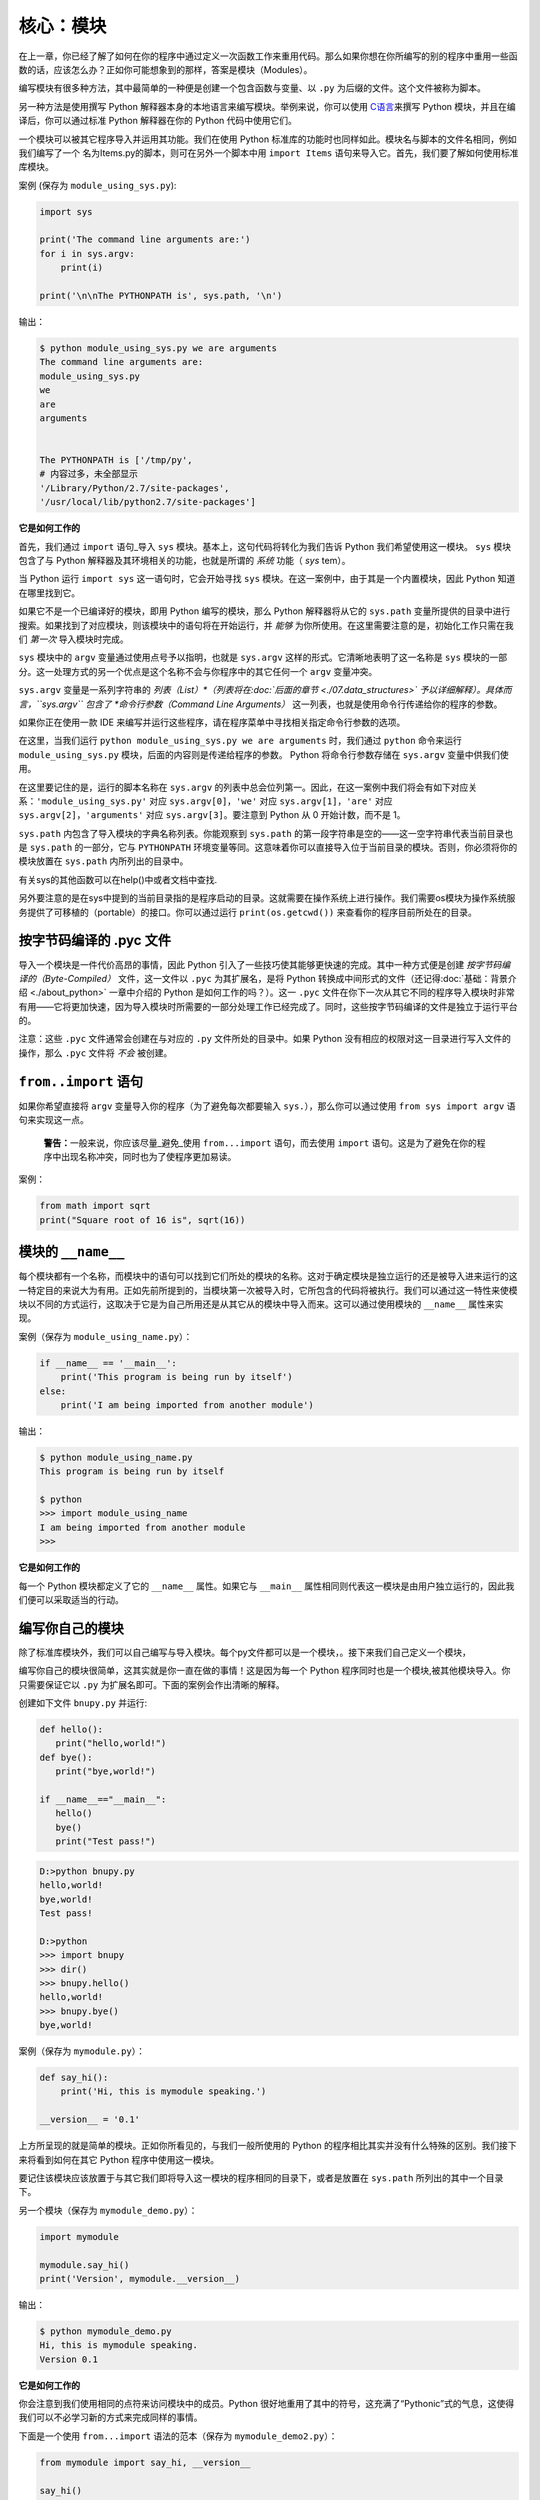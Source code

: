 核心：模块
============

在上一章，你已经了解了如何在你的程序中通过定义一次函数工作来重用代码。那么如果你想在你所编写的别的程序中重用一些函数的话，应该怎么办？正如你可能想象到的那样，答案是模块（Modules）。

编写模块有很多种方法，其中最简单的一种便是创建一个包含函数与变量、以 ``.py`` 为后缀的文件。这个文件被称为脚本。

另一种方法是使用撰写 Python
解释器本身的本地语言来编写模块。举例来说，你可以使用 `C语言 <http://docs.python.org/3/extending/>`__\ 来撰写 Python
模块，并且在编译后，你可以通过标准 Python 解释器在你的 Python 代码中使用它们。

一个模块可以被其它程序导入并运用其功能。我们在使用 Python 标准库的功能时也同样如此。模块名与脚本的文件名相同，例如我们编写了一个
名为Items.py的脚本，则可在另外一个脚本中用 ``import Items`` 语句来导入它。首先，我们要了解如何使用标准库模块。

案例 (保存为 ``module_using_sys.py``):

.. code:: python

   import sys

   print('The command line arguments are:')
   for i in sys.argv:
       print(i)

   print('\n\nThe PYTHONPATH is', sys.path, '\n')

输出：

.. code:: console

   $ python module_using_sys.py we are arguments
   The command line arguments are:
   module_using_sys.py
   we
   are
   arguments


   The PYTHONPATH is ['/tmp/py',
   # 内容过多，未全部显示
   '/Library/Python/2.7/site-packages',
   '/usr/local/lib/python2.7/site-packages']



**它是如何工作的**

首先，我们通过 ``import`` 语句_导入 ``sys``
模块。基本上，这句代码将转化为我们告诉 Python
我们希望使用这一模块。 ``sys`` 模块包含了与 Python
解释器及其环境相关的功能，也就是所谓的 *系统* 功能（ *sys* tem）。

当 Python 运行 ``import sys`` 这一语句时，它会开始寻找 ``sys``
模块。在这一案例中，由于其是一个内置模块，因此 Python 知道在哪里找到它。

如果它不是一个已编译好的模块，即用 Python 编写的模块，那么 Python
解释器将从它的 ``sys.path`` 变量所提供的目录中进行搜索。如果找到了对应模块，则该模块中的语句将在开始运行，并 *能够* 为你所使用。在这里需要注意的是，初始化工作只需在我们 *第一次* 导入模块时完成。

``sys`` 模块中的 ``argv`` 变量通过使用点号予以指明，也就是 ``sys.argv`` 这样的形式。它清晰地表明了这一名称是 ``sys``
模块的一部分。这一处理方式的另一个优点是这个名称不会与你程序中的其它任何一个 ``argv`` 变量冲突。

``sys.argv`` 变量是一系列字符串的 *列表（List）*（列表将在\ :doc:`后面的章节 <./07.data_structures>` \ 予以详细解释）。具体而言，\ ``sys.argv``
包含了 *命令行参数（Command Line Arguments）* 这一列表，也就是使用命令行传递给你的程序的参数。

如果你正在使用一款 IDE 来编写并运行这些程序，请在程序菜单中寻找相关指定命令行参数的选项。

在这里，当我们运行 ``python module_using_sys.py we are arguments`` 时，我们通过 ``python`` 命令来运行 ``module_using_sys.py``
模块，后面的内容则是传递给程序的参数。 Python 将命令行参数存储在 ``sys.argv`` 变量中供我们使用。

在这里要记住的是，运行的脚本名称在 ``sys.argv`` 的列表中总会位列第一。因此，在这一案例中我们将会有如下对应关系：\ ``'module_using_sys.py'``
对应 ``sys.argv[0]``\ ，\ ``'we'`` 对应 ``sys.argv[1]``\ ，\ ``'are'`` 对应 ``sys.argv[2]``\ ，\ ``'arguments'`` 对应
``sys.argv[3]``\ 。要注意到 Python 从 0 开始计数，而不是 1。

``sys.path`` 内包含了导入模块的字典名称列表。你能观察到 ``sys.path``
的第一段字符串是空的——这一空字符串代表当前目录也是 ``sys.path`` 的一部分，它与 ``PYTHONPATH``
环境变量等同。这意味着你可以直接导入位于当前目录的模块。否则，你必须将你的模块放置在 ``sys.path`` 内所列出的目录中。

有关sys的其他函数可以在help()中或者文档中查找.

另外要注意的是在sys中提到的当前目录指的是程序启动的目录。这就需要在操作系统上进行操作。我们需要os模块为操作系统服务提供了可移植的（portable）的接口。你可以通过运行
``print(os.getcwd())`` 来查看你的程序目前所处在的目录。 



按字节码编译的 .pyc 文件
------------------------

导入一个模块是一件代价高昂的事情，因此 Python
引入了一些技巧使其能够更快速的完成。其中一种方式便是创建 *按字节码编译的（Byte-Compiled）* 文件，这一文件以
``.pyc`` 为其扩展名，是将 Python
转换成中间形式的文件（还记得\ :doc:`基础：背景介绍  <./about_python>` \ 一章中介绍的
Python 是如何工作的吗？）。这一 ``.pyc``
文件在你下一次从其它不同的程序导入模块时非常有用——它将更加快速，因为导入模块时所需要的一部分处理工作已经完成了。同时，这些按字节码编译的文件是独立于运行平台的。

注意：这些 ``.pyc`` 文件通常会创建在与对应的 ``.py``
文件所处的目录中。如果 Python
没有相应的权限对这一目录进行写入文件的操作，那么 ``.pyc``
文件将 *不会* 被创建。

.. _from-import-statement:

``from..import`` 语句
---------------------

如果你希望直接将 ``argv`` 变量导入你的程序（为了避免每次都要输入
``sys.``\ ），那么你可以通过使用 ``from sys import argv``
语句来实现这一点。

   **警告：**\ 一般来说，你应该尽量_避免_使用 ``from...import``
   语句，而去使用 ``import``
   语句。这是为了避免在你的程序中出现名称冲突，同时也为了使程序更加易读。

案例：

.. code:: python

   from math import sqrt
   print("Square root of 16 is", sqrt(16))

.. _module-name:

模块的 ``__name__``
-------------------

每个模块都有一个名称，而模块中的语句可以找到它们所处的模块的名称。这对于确定模块是独立运行的还是被导入进来运行的这一特定目的来说大为有用。正如先前所提到的，当模块第一次被导入时，它所包含的代码将被执行。我们可以通过这一特性来使模块以不同的方式运行，这取决于它是为自己所用还是从其它从的模块中导入而来。这可以通过使用模块的
``__name__`` 属性来实现。

案例（保存为 ``module_using_name.py``\ ）：

.. code:: python

   if __name__ == '__main__':
       print('This program is being run by itself')
   else:
       print('I am being imported from another module')

输出：

.. code:: console

   $ python module_using_name.py
   This program is being run by itself

   $ python
   >>> import module_using_name
   I am being imported from another module
   >>>

**它是如何工作的**

每一个 Python 模块都定义了它的 ``__name__`` 属性。如果它与 ``__main__``
属性相同则代表这一模块是由用户独立运行的，因此我们便可以采取适当的行动。

编写你自己的模块
----------------

除了标准库模块外，我们可以自己编写与导入模块。每个py文件都可以是一个模块，。接下来我们自己定义一个模块，

编写你自己的模块很简单，这其实就是你一直在做的事情！这是因为每一个
Python 程序同时也是一个模块,被其他模块导入。你只需要保证它以 ``.py``
为扩展名即可。下面的案例会作出清晰的解释。

创建如下文件 ``bnupy.py`` 并运行:

.. code:: python

   def hello():
      print("hello,world!")
   def bye():
      print("bye,world!")
      
   if __name__=="__main__":
      hello()
      bye()
      print("Test pass!")

.. code:: console

   D:>python bnupy.py 
   hello,world!
   bye,world!
   Test pass!
   
   D:>python
   >>> import bnupy
   >>> dir()
   >>> bnupy.hello()
   hello,world!
   >>> bnupy.bye()
   bye,world!

案例（保存为 ``mymodule.py``\ ）：

.. code:: python

   def say_hi():
       print('Hi, this is mymodule speaking.')

   __version__ = '0.1'

上方所呈现的就是简单的模块。正如你所看见的，与我们一般所使用的
Python 的程序相比其实并没有什么特殊的区别。我们接下来将看到如何在其它
Python 程序中使用这一模块。

要记住该模块应该放置于与其它我们即将导入这一模块的程序相同的目录下，或者是放置在
``sys.path`` 所列出的其中一个目录下。

另一个模块（保存为 ``mymodule_demo.py``\ ）：

.. code:: python

   import mymodule

   mymodule.say_hi()
   print('Version', mymodule.__version__)

输出：

.. code:: console

   $ python mymodule_demo.py
   Hi, this is mymodule speaking.
   Version 0.1

**它是如何工作的**

你会注意到我们使用相同的点符来访问模块中的成员。Python
很好地重用了其中的符号，这充满了“Pythonic”式的气息，这使得我们可以不必学习新的方式来完成同样的事情。

下面是一个使用 ``from...import`` 语法的范本（保存为
``mymodule_demo2.py``\ ）：

.. code:: python

   from mymodule import say_hi, __version__

   say_hi()
   print('Version', __version__)

``mymodule_demo2.py`` 所输出的内容与 ``mymodule_demo.py``
所输出的内容是一样的。

在这里需要注意的是，如果导入到 mymodule 中的模块里已经存在了
``__version__``
这一名称，那将产生冲突。这可能是因为每个模块通常都会使用这一名称来声明它们各自的版本号。因此，我们大都推荐最好去使用
``import`` 语句，尽管这会使你的程序变得稍微长一些。

你也可以使用：

.. code:: python

   import math as m  # 导入同时给缩写
   import sys, os # 同时导入多个模块

你还可以使用：

.. code:: python

   
   from mymodule import *

这将导入诸如 ``say_hi`` 等所有公共名称，但不会导入 ``__version__``
名称，因为后者以双下划线开头。如果只需要某一个或某几个函数，把 ``*`` 替换为想要的函数，并用逗号分开即可。

   **警告：**
   
   要记住你应该避免使用 ``import *`` 这种形式，即  ``from mymodule import *``  。因为不同的模块中可能包含相同的函数名。

   **Python 之禅**

   Python 的一大指导原则是“明了胜过晦涩”(Explicit is better than implicit)。你可以通过在 Python 中运行
   ``import this`` 来了解更多内容。

.. _dir-function:

``dir`` 函数
------------

内置的 ``dir()`` 函数能够返回由对象所定义的名称列表。
如果这一对象是一个模块，则该列表会包括函数内所定义的函数、类与变量。

该函数接受参数。 如果参数是模块名称，函数将返回这一指定模块的名称列表。
如果没有提供参数，函数将返回当前模块的名称列表。

案例：

.. code:: python

   >>> import sys

   
   >>> dir(sys)             # 列出 sys 模块中的属性名称
   ['__displayhook__', '__doc__', 'argv', 
   'builtin_module_names', 'version', 'version_info']
   # 此处只展示部分条目

   >>> dir()                # 给出当前模块的属性名称
   ['__builtins__', '__doc__',
   '__name__', '__package__','sys']

   # 创建一个新的变量 'a'
   >>> a = 5

   >>> dir()
   ['__builtins__', '__doc__', '__name__', '__package__', 'a']

   >>> del a              # 删除或移除一个名称

   >>> dir()
   ['__builtins__', '__doc__', '__name__', '__package__']

**它是如何工作的**

首先我们看到的是 ``dir`` 在被导入的 ``sys``
模块上的用法。我们能够看见它所包含的一个巨大的属性列表。

随后，我们以不传递参数的形式使用 ``dir``
函数。在默认情况下，它将返回当前模块的属性列表。要注意到被导入模块的列表也会是这一列表的一部分。

给了观察 ``dir`` 函数的操作，我们定义了一个新的变量 ``a``
并为其赋予了一个值，然后在检查 ``dir``
返回的结果，我们就能发现，同名列表中出现了一个新的值。我们通过 ``del``
语句移除了一个变量或是属性，这一变化再次反映在 ``dir``
函数所处的内容中。

关于 ``del``
的一个小小提示——这一语句用于 *删除* 一个变量或名称，当这一语句运行后，在本例中即
``del a``\ ，你便不再能访问变量 ``a``——它将如同从未存在过一般。

要注意到 ``dir()`` 函数能对 *任何* 对象工作。例如运行 ``dir(str)``
可以访问 ``str``\ （String，字符串）类的属性。

同时，还有一个
`vars() <http://docs.python.org/3/library/functions.html#vars>`__
函数也可以返回给你这些值的属性，但只是可能，它并不能针对所有类都能正常工作。

**如果你对这个函数有疑问，可以通过help(包名.函数名)的方式查看帮助**


模块管理工具pip
----------------------


•pip功能：提供非核心模块的管理功能

•Python3 下名称为pip3，但是可以设置默认pip对应的版本为python3，需要调节优先级

以下是几个常用的命令：

.. code:: console

   where pip 查看pip路径
   pip -V 查看当前版本
   pip -h 查看命令
   pip install / uninstall / list


但是pip只处理python代码，程序包(whl)等，对于一些复杂的模块调用，需要借助包管理软件。在此之前我们先介绍什么是包：

包
--

现在，你必须开始遵守用以组织你的程序的层次结构。变量通常位于函数内部，函数与全局变量通常位于模块内部。
如果你希望组织起这些模块的话，应该怎么办？这便是包（Packages）应当登场的时刻。


什么是包(package)

•模块：py文件，包含若干函数

•包：py文件夹，包含多个py文件（模块）

•创建一个文件夹bnupy，其中包含两个文件 

``bnupy1.py`` : 

.. code:: python

   def hello1():
      print("hello,world!")
   if __name__=="__main__":
      hello1()    
      print("Test pass!")
      
``bnupy2.py`` :

.. code:: python

   def bye2 ():
      print("bye-bye,world!")
   if __name__=="__main__":
      bye2 ()
      print("Test pass!")
      
.. code:: python

   >>> import bnupy.bnupy1
   >>> bnupy.bnupy1.hello1

包是指一个包含模块与一个特殊的 ``__init__.py`` 文件的文件夹，后者向
Python 表明这一文件夹是特别的，因为其包含了 Python 模块。每当import的时候，就会自动执行里面的函数。

.. code:: python

   __all__ = ["bnupy1", "bnupy2"]  

.. code:: python

   >>> from bnupyimport *
   >>> dir()
   >>> bnupy2.bye()

.. code:: python

   from . import bnupy1
   from . import bnupy2

.. code:: python

   >>> import bnupy
   >>> dir()
   >>> bnupy.bnupy2.bye()

让我们这样设想：你想创建一个名为“world”的包，其中还包含着
“asia”、“africa”等其它子包，同时这些子包都包含了诸如“india”、
“madagascar”等模块。

下面是你会构建出的文件夹的结构：

.. code:: text

   - <some folder present in the sys.path>/
       - world/
           - __init__.py
           - asia/
               - __init__.py
               - india/
                   - __init__.py
                   - foo.py
           - africa/
               - __init__.py
               - madagascar/
                   - __init__.py
                   - bar.py

包是一种能够方便地分层组织模块的方式.你将在
\ :doc:`标准库 <./standrad_library>`\
中看到许多有关于此的实例。

包管理工具conda
----------------

conda是包及其依赖项和环境的管理工具。它是为Python项目而创造，但可适用于多种语言。
conda包和环境管理器包含于Anaconda的所有版本当中。


* 适用语言：Python, R, Ruby, Lua, Scala, Java, JavaScript, C/C++, FORTRAN。

* 适用平台：Windows, macOS, Linux

* 用途：

# 快速安装、运行和升级包及其依赖项。

# 在计算机中便捷地创建、保存、加载和切换环境。

    如果你需要的包要求不同版本的Python，你无需切换到不同的环境，因为conda同样是一个环境管理器。仅需要几条命令，你可以创建一个完全独立的环境来运行不同的Python版本，同时继续在你常规的环境中使用你常用的Python版本。——Conda官方网站

以下是conda常用的命令。

.. code:: python

   conda--help           # 查询命令
   conda--version        # 查看版本
   conda install numpy   # 安装numpy库
   conda uninstall numpy # 卸载numpy库
   conda list            # 列出已有库

模块应用
------------

以下我们举一些使用额外功能包的例子。

下载 `特定页面  <http://202.112.85.96/python/ref>`__ 中的所有文件,
在Python中可使用html代码分析模块BeautifulSoup提取超链接。

.. code:: python

   import urllib.request
   url= 'http://202.112.85.96/python/ref'
   response = urllib.request.urlopen(url)
   html = response.read()
   #print(html)
   from bs4 import BeautifulSoup as bs
   soup = bs(html, 'html.parser')
   links = soup.findAll('a')
   # print(links)
   for a in links:
      print(url+a['href'])
      if  "jpg" in a[ 'href']:
         urllib.request.urlretrieve(url+a['href'], a['href'])

使用python进行图像处理

在数字图像处理中，使用若干个 ``m*n`` 矩阵代表 ``m*n`` 像素的图像。如果是灰度图像则是2维矩阵，
彩色图像则是3个二维矩阵合成的三维矩阵，每个矩阵分别由图像的RGB值之一或者色调、饱和度和明度三个值组成，
矩阵元素范围为0-255的整数。

图像处理

.. code:: python

   import matplotlib.pyplot as plt
   img = plt.imread('BNULogo.jpg')
   img_s= img[::2,::2]
   plt.imsave("logo_sml.png", img_s)

|image01|

.. code:: python

   img_c= img[400:600 ,400:600]
   plt.imsave("logo_crop.png", img_c)
   plt.show()
   
|image02|

.. code:: python

   import numpy as np
   import matplotlib.pyplot as plt
   comb = np.zeros([992,1280,3])
   fname= "opo0907h"
   for i in range(3):
      img = plt.imread(fname+"_" +str(i)+'.jpg')
      print(i,img.shape)
      comb[:,:,i] = img/255.
   plt.imshow(comb)
   plt.show()
   plt.imsave(fname+"_comb.jpg", comb)

.. code:: text

   0 (992, 1280)
   1 (992, 1280)
   2 (992, 1280)

|image03|

滤镜特效（Lomo）:

.. code:: python

   import numpy as np
   import matplotlib.pyplot as plt
   #读取原始图像
   img=plt.imread('IMG_1556_c.jpg')#returnRGB
   #获取图像行和列
   rows,cols=img.shape[:2]
   B=np.sqrt(img[:,:,2])*12
   B[B>255]=255
   G=img[:,:,1];R=img[:,:,0]
   img_f=np.stack((R,G,B),axis=2)
   img_f=img_f.astype('uint8')
   #~print(img_f[:3,:3,:])
   plt.imsave('IMG_1556_r.png', img_f)

|image04|

.. code:: python

   import os
   import numpy as np
   import matplotlib.pyplot as plt
   from PIL import Image
   im=Image.open(os.path.join(str(os.getcwd())+'/'+"BNULogo.jpg"))
   print(im.size)
   im2=im.resize((300,300),Image.ANTIALIAS)
   im2.save("bnu_logo_scaled.jpg",quality=90)
   
|image05|

.. code:: python

   im3=im.crop((400,400,600,600))
   im3.save("bnu_logo_croped.jpg")
   im4=im.rotate(45)
   plt.imshow(im4)
   plt.show()

|image06|

验证码生成

.. code:: python

   from PIL import Image, ImageDraw
   import pylab as plt
   nimg= Image.new('RGB',(60,30),'red')
   draw = ImageDraw.Draw(nimg)
   draw.text((10,10 ),'1 2 3')
   plt.imshow(nimg)
   plt.show()

|image07|



总结
----

如同函数是程序中的可重用部分那般，模块是一种可重用的程序。包是用以组织模块的另一种层次结构。Python
所附带的标准库就是这样一组有关包与模块的例子。

.. |image01| image:: ../pic/09.modules/logo_sml.png
.. |image02| image:: ../pic/09.modules/logo_crop.png
.. |image03| image:: ../pic/09.modules/opo0907h_comb.jpg
.. |image04| image:: ../pic/09.modules/IMG_1556_r.png
.. |image05| image:: ../pic/09.modules/bnu_logo_scaled.jpg
.. |image06| image:: ../pic/09.modules/bnu_logo_croped.jpg
.. |image07| image:: ../pic/09.modules/captcha.png